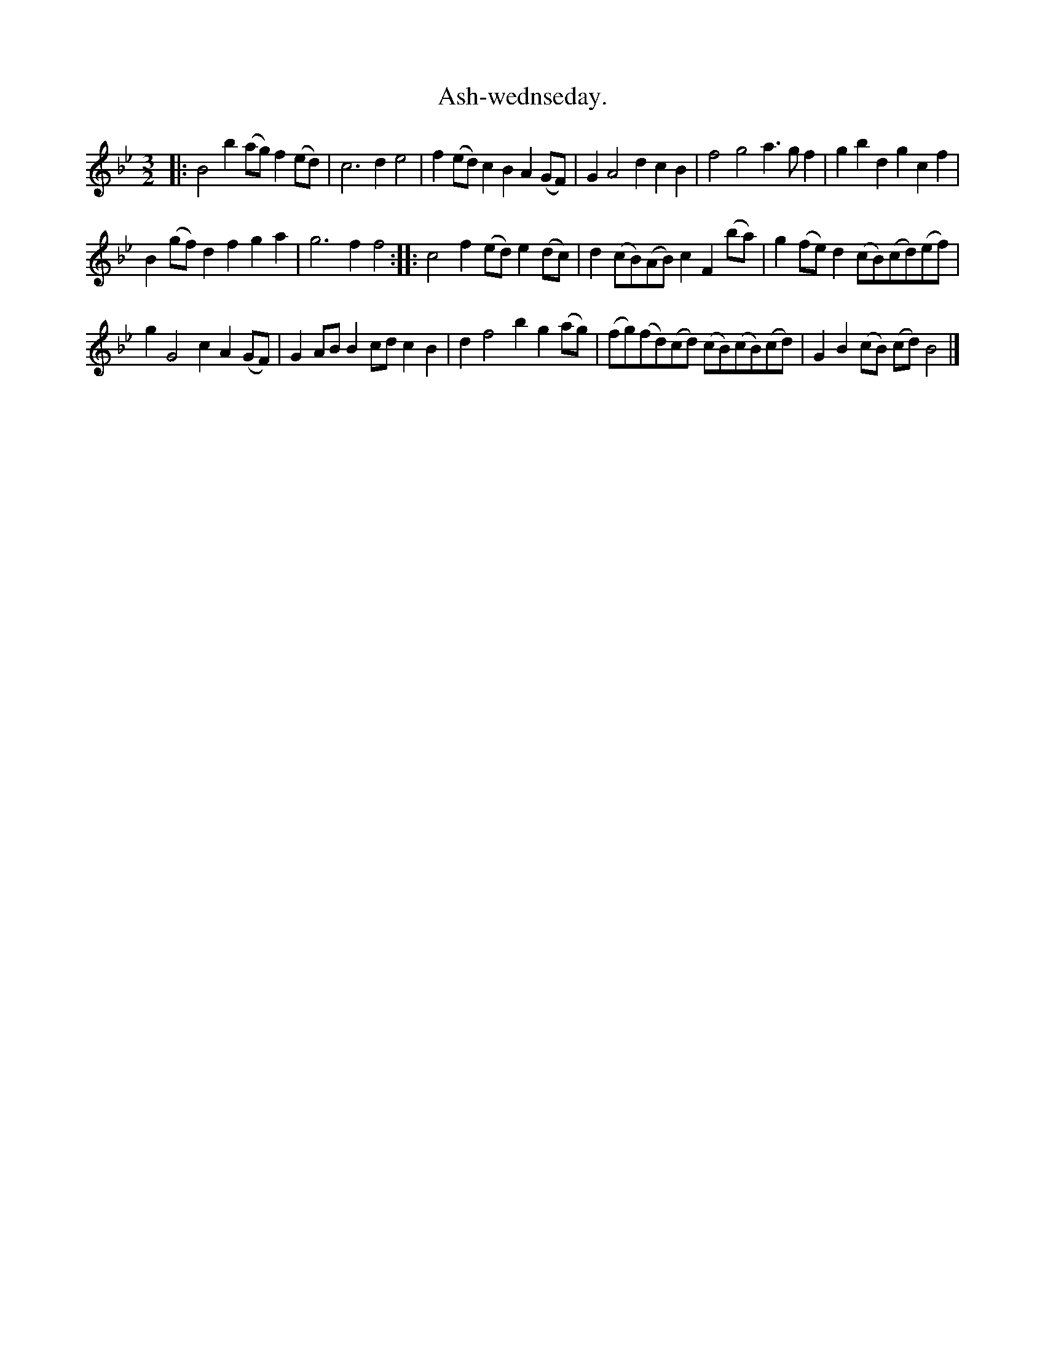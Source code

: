X: 1092
T: Ash-wednseday.
%R: minuet, waltz
B: Henry Playford "Apollo's Banquet", London 1687 (5th Edition)
F: https://archive.org/details/apollosbanquetco01rugg
Z: 2017 John Chambers <jc:trillian.mit.edu>
N: In bar 5, either the f or g should probably be shortened.
M: 3/2
L: 1/8
K: Bb
% - - - - - - - - - -
|:\
B4b2 (ag)f2(ed) | c6 d2e4 |\
f2(ed)c2 B2A2(GF) | G2A4 d2c2B2 |\
f4 g4 a3gf2 | g2b2d2 g2c2f2 |
B2(gf)d2 f2g2a2 | g6 f2f4 ::\
c4f2 (ed)e2(dc) | d2(cB)(AB) c2F2(ba) |\
g2(fe)d2 (cB)(cd)(ef) |
g2G4 c2A2(GF) |\
G2ABB2 cdc2B2 | d2f4 b2g2(ag) |\
(fg)(fd)(cd) (cB)(cB)(cd) | G2B2(cB) (cd)B4 |]
% - - - - - - - - - -
